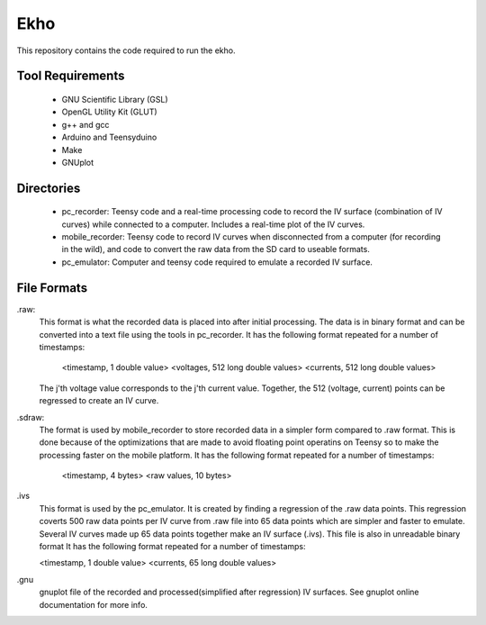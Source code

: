 Ekho
====

This repository contains the code required to run the ekho.

Tool Requirements
-----------------
    - GNU Scientific Library (GSL) 
    - OpenGL Utility Kit (GLUT)
    - g++ and gcc
    - Arduino and Teensyduino
    - Make
    - GNUplot

Directories
-----------
    - pc_recorder: Teensy code and a real-time processing code to record the IV surface (combination of IV curves) while connected to a computer. Includes a real-time plot of the IV curves.
    - mobile_recorder: Teensy code to record IV curves when disconnected from a computer (for recording in the wild), and code to convert the raw data from the SD card to useable formats.
    - pc_emulator: Computer and teensy code required to emulate a recorded IV surface.

File Formats
------------
.raw:
    This format is what the recorded data is placed into after initial processing. The data is in binary format and can be converted into a text file using the tools in pc_recorder. It has the following format repeated for a number of timestamps:

        <timestamp, 1 double value> <voltages, 512 long double values> <currents, 512 long double values>

    The j'th voltage value corresponds to the j'th current value. Together, the 512 (voltage, current) points can be regressed to create an IV curve. 

.sdraw:
    The format is used by mobile_recorder to store recorded data in a simpler form compared to .raw format. This is done because of the optimizations that are made to avoid floating point operatins on Teensy so to make the processing faster on the mobile platform. It has the following format repeated for a number of timestamps:

        <timestamp, 4 bytes> <raw values, 10 bytes>

.ivs
    This format is used by the pc_emulator. It is created by finding a regression of the .raw data points. This regression coverts 500 raw data points per IV curve from .raw file into 65 data points which are simpler and faster to emulate. Several IV curves made up 65 data points together make an IV surface (.ivs). This file is also in unreadable binary format
    It has the following format repeated for a number of timestamps:

    <timestamp, 1 double value> <currents, 65 long double values>

.gnu
    gnuplot file of the recorded and processed(simplified after regression) IV surfaces. See gnuplot online documentation for more info.



